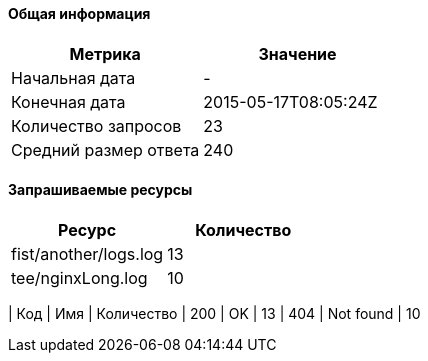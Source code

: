 ==== Общая информация

[options="header"]
|===
| Метрика | Значение
| Начальная дата | -
| Конечная дата | 2015-05-17T08:05:24Z
| Количество запросов | 23
| Средний размер ответа | 240
|===
==== Запрашиваемые ресурсы

[options="header"]
|===
| Ресурс | Количество
| fist/another/logs.log | 13| tee/nginxLong.log | 10|===
==== Коды ответа

[options="header"]
|===
| Код | Имя | Количество
| 200 | OK | 13
| 404 | Not found | 10
|===
